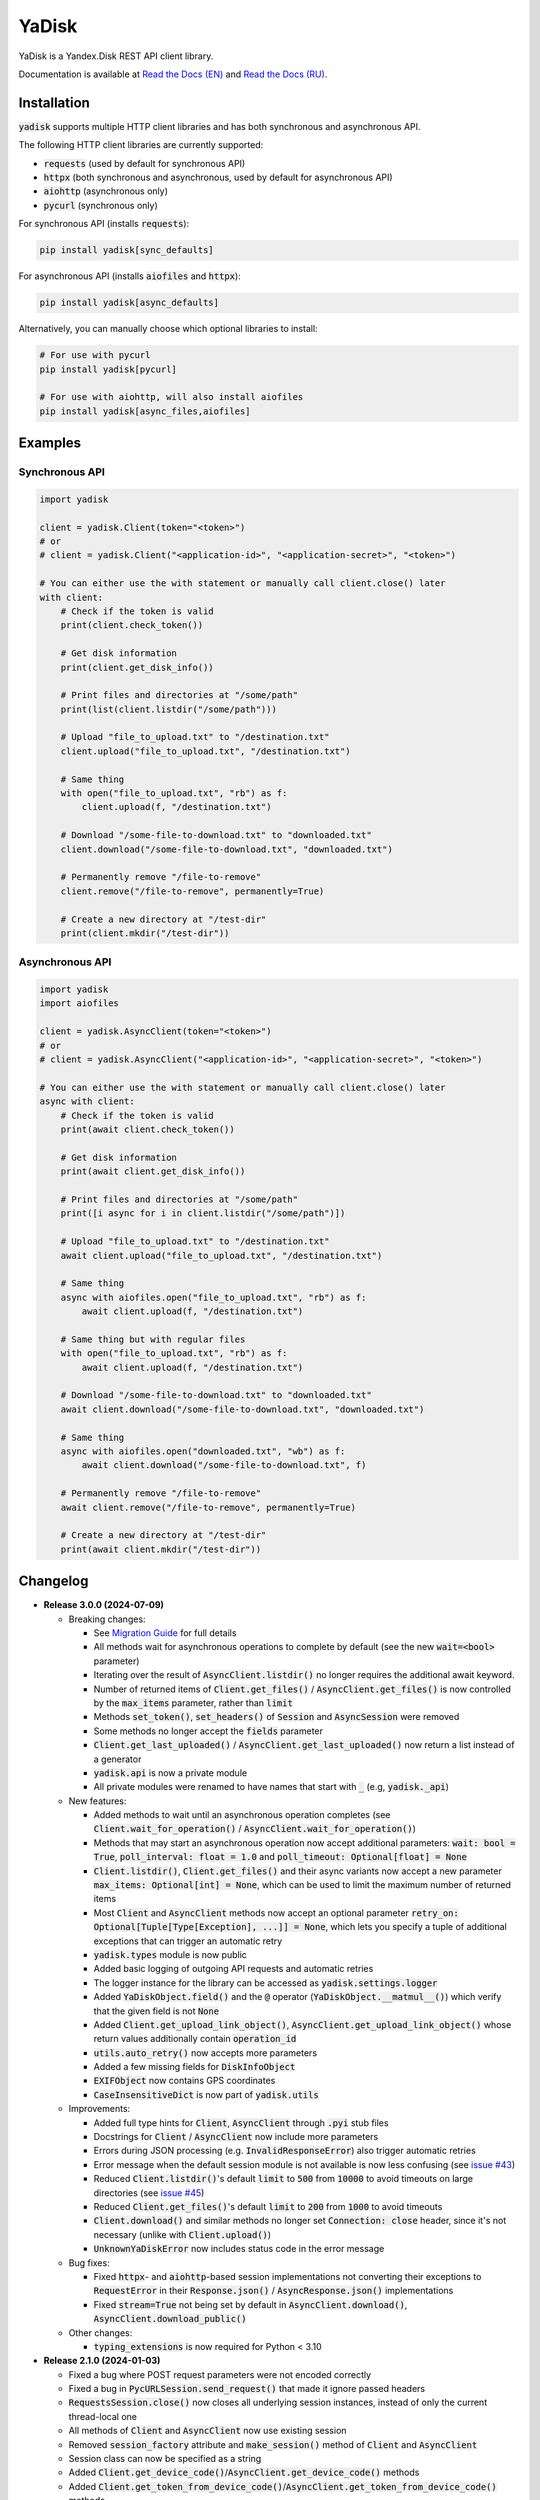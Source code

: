 YaDisk
======

.. image:: https://img.shields.io/readthedocs/yadisk.svg
   :alt: Read the Docs
   :target: https://yadisk.readthedocs.io/en/latest/

.. image:: https://img.shields.io/github/actions/workflow/status/ivknv/yadisk/lint_and_test.yml
   :alt: GitHub Actions Workflow Status

.. image:: https://img.shields.io/pypi/v/yadisk.svg
   :alt: PyPI
   :target: https://pypi.org/project/yadisk

.. image:: https://img.shields.io/pypi/pyversions/yadisk
   :alt: PyPI - Python Version

YaDisk is a Yandex.Disk REST API client library.

.. _Read the Docs (EN): https://yadisk.readthedocs.io
.. _Read the Docs (RU): https://yadisk.readthedocs.io/ru/latest

Documentation is available at `Read the Docs (EN)`_ and `Read the Docs (RU)`_.

Installation
************

:code:`yadisk` supports multiple HTTP client libraries and has both synchronous and
asynchronous API.

The following HTTP client libraries are currently supported:

* :code:`requests` (used by default for synchronous API)
* :code:`httpx` (both synchronous and asynchronous, used by default for asynchronous API)
* :code:`aiohttp` (asynchronous only)
* :code:`pycurl` (synchronous only)

For synchronous API (installs :code:`requests`):

.. code:: bash

   pip install yadisk[sync_defaults]

For asynchronous API (installs :code:`aiofiles` and :code:`httpx`):

.. code:: bash

   pip install yadisk[async_defaults]

Alternatively, you can manually choose which optional libraries to install:

.. code:: bash

   # For use with pycurl
   pip install yadisk[pycurl]

   # For use with aiohttp, will also install aiofiles
   pip install yadisk[async_files,aiofiles]

Examples
********

Synchronous API
---------------

.. code:: python

    import yadisk

    client = yadisk.Client(token="<token>")
    # or
    # client = yadisk.Client("<application-id>", "<application-secret>", "<token>")

    # You can either use the with statement or manually call client.close() later
    with client:
        # Check if the token is valid
        print(client.check_token())

        # Get disk information
        print(client.get_disk_info())

        # Print files and directories at "/some/path"
        print(list(client.listdir("/some/path")))

        # Upload "file_to_upload.txt" to "/destination.txt"
        client.upload("file_to_upload.txt", "/destination.txt")

        # Same thing
        with open("file_to_upload.txt", "rb") as f:
            client.upload(f, "/destination.txt")

        # Download "/some-file-to-download.txt" to "downloaded.txt"
        client.download("/some-file-to-download.txt", "downloaded.txt")

        # Permanently remove "/file-to-remove"
        client.remove("/file-to-remove", permanently=True)

        # Create a new directory at "/test-dir"
        print(client.mkdir("/test-dir"))

Asynchronous API
----------------

.. code:: python

    import yadisk
    import aiofiles

    client = yadisk.AsyncClient(token="<token>")
    # or
    # client = yadisk.AsyncClient("<application-id>", "<application-secret>", "<token>")

    # You can either use the with statement or manually call client.close() later
    async with client:
        # Check if the token is valid
        print(await client.check_token())

        # Get disk information
        print(await client.get_disk_info())

        # Print files and directories at "/some/path"
        print([i async for i in client.listdir("/some/path")])

        # Upload "file_to_upload.txt" to "/destination.txt"
        await client.upload("file_to_upload.txt", "/destination.txt")

        # Same thing
        async with aiofiles.open("file_to_upload.txt", "rb") as f:
            await client.upload(f, "/destination.txt")

        # Same thing but with regular files
        with open("file_to_upload.txt", "rb") as f:
            await client.upload(f, "/destination.txt")

        # Download "/some-file-to-download.txt" to "downloaded.txt"
        await client.download("/some-file-to-download.txt", "downloaded.txt")

        # Same thing
        async with aiofiles.open("downloaded.txt", "wb") as f:
            await client.download("/some-file-to-download.txt", f)

        # Permanently remove "/file-to-remove"
        await client.remove("/file-to-remove", permanently=True)

        # Create a new directory at "/test-dir"
        print(await client.mkdir("/test-dir"))

Changelog
*********

.. _issue #2: https://github.com/ivknv/yadisk/issues/2
.. _issue #4: https://github.com/ivknv/yadisk/issues/4
.. _issue #7: https://github.com/ivknv/yadisk/issues/7
.. _issue #23: https://github.com/ivknv/yadisk/issues/23
.. _issue #26: https://github.com/ivknv/yadisk/issues/26
.. _issue #28: https://github.com/ivknv/yadisk/issues/28
.. _issue #29: https://github.com/ivknv/yadisk/issues/29
.. _PR #31: https://github.com/ivknv/yadisk/pull/31
.. _issue #43: https://github.com/ivknv/yadisk/issues/43
.. _issue #45: https://github.com/ivknv/yadisk/issues/45
.. _Introduction: https://yadisk.readthedocs.io/en/latest/intro.html
.. _API Reference: https://yadisk.readthedocs.io/en/latest/api_reference/index.html
.. _Available Session Implementations: https://yadisk.readthedocs.io/en/latest/api_reference/sessions.html
.. _Session Interface: https://yadisk.readthedocs.io/en/latest/api_reference/session_interface.html
.. _requests: https://pypi.org/project/requests
.. _Migration Guide: https://yadisk.readthedocs.io/en/latest/migration_guide.html

* **Release 3.0.0 (2024-07-09)**

  * Breaking changes:

    - See `Migration Guide`_ for full details
    - All methods wait for asynchronous operations to complete by default
      (see the new :code:`wait=<bool>` parameter)
    - Iterating over the result of :code:`AsyncClient.listdir()` no longer
      requires the additional await keyword.
    - Number of returned items of :code:`Client.get_files()` /
      :code:`AsyncClient.get_files()` is now controlled by the :code:`max_items`
      parameter, rather than :code:`limit`
    - Methods :code:`set_token()`, :code:`set_headers()` of :code:`Session` and
      :code:`AsyncSession` were removed
    - Some methods no longer accept the :code:`fields` parameter
    - :code:`Client.get_last_uploaded()` / :code:`AsyncClient.get_last_uploaded()`
      now return a list instead of a generator
    - :code:`yadisk.api` is now a private module
    - All private modules were renamed to have names that start with :code:`_`
      (e.g, :code:`yadisk._api`)
  * New features:

    - Added methods to wait until an asynchronous operation completes
      (see :code:`Client.wait_for_operation()` / :code:`AsyncClient.wait_for_operation()`)
    - Methods that may start an asynchronous operation now accept additional
      parameters: :code:`wait: bool = True`,
      :code:`poll_interval: float = 1.0` and
      :code:`poll_timeout: Optional[float] = None`
    - :code:`Client.listdir()`, :code:`Client.get_files()` and their async
      variants now accept a new parameter
      :code:`max_items: Optional[int] = None`, which can be used to limit
      the maximum number of returned items
    - Most :code:`Client` and :code:`AsyncClient` methods now accept an optional
      parameter :code:`retry_on: Optional[Tuple[Type[Exception], ...]] = None`,
      which lets you specify a tuple of additional exceptions that can trigger
      an automatic retry
    - :code:`yadisk.types` module is now public
    - Added basic logging of outgoing API requests and automatic retries
    - The logger instance for the library can be accessed as
      :code:`yadisk.settings.logger`
    - Added :code:`YaDiskObject.field()` and the :code:`@` operator
      (:code:`YaDiskObject.__matmul__()`) which verify that the given field is
      not :code:`None`
    - Added :code:`Client.get_upload_link_object()`,
      :code:`AsyncClient.get_upload_link_object()` whose return values
      additionally contain :code:`operation_id`
    - :code:`utils.auto_retry()` now accepts more parameters
    - Added a few missing fields for :code:`DiskInfoObject`
    - :code:`EXIFObject` now contains GPS coordinates
    - :code:`CaseInsensitiveDict` is now part of :code:`yadisk.utils`
  * Improvements:

    - Added full type hints for :code:`Client`, :code:`AsyncClient` through
      :code:`.pyi` stub files
    - Docstrings for :code:`Client` / :code:`AsyncClient` now include more
      parameters
    - Errors during JSON processing (e.g. :code:`InvalidResponseError`) also
      trigger automatic retries
    - Error message when the default session module is not available is now
      less confusing (see `issue #43`_)
    - Reduced :code:`Client.listdir()`'s default :code:`limit` to :code:`500`
      from :code:`10000` to avoid timeouts on large directories (see `issue #45`_)
    - Reduced :code:`Client.get_files()`'s default :code:`limit` to :code:`200`
      from :code:`1000` to avoid timeouts
    - :code:`Client.download()` and similar methods no longer set
      :code:`Connection: close` header, since it's not necessary (unlike with
      :code:`Client.upload()`)
    - :code:`UnknownYaDiskError` now includes status code in the error message
  * Bug fixes:

    - Fixed :code:`httpx`- and :code:`aiohttp`-based session implementations
      not converting their exceptions to :code:`RequestError` in their
      :code:`Response.json()` / :code:`AsyncResponse.json()` implementations
    - Fixed :code:`stream=True` not being set by default in
      :code:`AsyncClient.download()`, :code:`AsyncClient.download_public()`
  * Other changes:

    - :code:`typing_extensions` is now required for Python < 3.10


* **Release 2.1.0 (2024-01-03)**

  * Fixed a bug where POST request parameters were not encoded correctly
  * Fixed a bug in :code:`PycURLSession.send_request()` that made it ignore passed headers
  * :code:`RequestsSession.close()` now closes all underlying session
    instances, instead of only the current thread-local one
  * All methods of :code:`Client` and :code:`AsyncClient` now use existing session
  * Removed :code:`session_factory` attribute and :code:`make_session()` method
    of :code:`Client` and :code:`AsyncClient`
  * Session class can now be specified as a string
  * Added :code:`Client.get_device_code()`/:code:`AsyncClient.get_device_code()` methods
  * Added :code:`Client.get_token_from_device_code()`/:code:`AsyncClient.get_token_from_device_code()` methods
  * Added missing :code:`redirect_uri` parameter for :code:`Client.get_auth_url()`/:code:`AsyncClient.get_auth_url()`
    and :code:`Client.get_code_url()`/:code:`AsyncClient.get_code_url()`
  * Added support for PKCE parameters for :code:`Client.get_auth_url()`/:code:`AsyncClient.get_auth_url()`,
    :code:`Client.get_code_url()`/:code:`AsyncClient.get_code_url()` and
    :code:`Client.get_token()`/:code:`AsyncClient.get_token()`
  * Added :code:`scope` attribute for :code:`TokenObject`
  * Added new exception classes: :code:`InvalidClientError`, :code:`InvalidGrantError`,
    :code:`AuthorizationPendingError`, :code:`BadVerificationCodeError` and
    :code:`UnsupportedTokenTypeError`

* **Release 2.0.0 (2023-12-12)**

  * The library now provides both synchronous and asynchronous APIs (see
    `Introduction`_ and `API Reference`_)
  * Multiple HTTP libraries are supported by default (see
    `Available Session Implementations`_ for the full list)
  * It is now possible to add support for any HTTP library (see
    `Session Interface`_)
  * `requests`_ is now an optional dependency (although it's still used by
    default for synchronous API)
  * Note that now requests-specific arguments must be passed differently
    (see `Available Session Implementations`_)
  * Preferred HTTP client libraries must be explicitly installed now
    (see `Introduction`_)
  * :code:`Client.upload()` and :code:`Client.upload_by_link()` can now accept
    a function that returns an iterator (or a generator) as a payload

* **Release 1.3.4 (2023-10-15)**

  * :code:`upload()` and :code:`download()` (and related) methods can now
    upload/download non-seekable file-like objects (e.g. :code:`stdin` or :code:`stdout`
    when open in binary mode), see `PR #31`_

* **Release 1.3.3 (2023-04-22)**

  * :code:`app:/` paths now work correctly (see `issue #26`_)

* **Release 1.3.2 (2023-03-20)**

  * Fixed `issue #29`_: TypeError: 'type' object is not subscriptable

* **Release 1.3.1 (2023-02-28)**

  * Fixed `issue #28`_: calling :code:`download_public()` with :code:`path` keyword argument raises :code:`TypeError`
  * Fixed :code:`AttributeError` raised when calling :code:`ResourceLinkObject.public_listdir()`

* **Release 1.3.0 (2023-01-30)**

  * Added convenience methods to :code:`...Object` objects (e.g. see :code:`ResourceObject` in docs)
  * Added type hints
  * Improved error checking and response validation
  * Added :code:`InvalidResponseError`, :code:`PayloadTooLargeError`, :code:`UploadTrafficLimitExceededError`
  * Added a few missing fields to :code:`DiskInfoObject` and :code:`SystemFoldersObject`
  * Added :code:`rename()`, :code:`upload_by_link()` and :code:`download_by_link()` methods
  * Added :code:`default_args` field for :code:`YaDisk` object
  * :code:`download()` and :code:`upload()` now return :code:`ResourceLinkObject`
  * Returned :code:`LinkObject` instances have been replaced by more specific subclasses
  * :code:`ConnectionError` now also triggers a retry

* **Release 1.2.19 (2023-01-20)**

  * Fixed incorrect behavior of the fix from 1.2.18 for paths :code:`disk:`
    and :code:`trash:` (only these two).

* **Release 1.2.18 (2023-01-20)**

  * Fixed `issue #26`_: ':' character in filenames causes :code:`BadRequestError`.
    This is due the behavior of Yandex.Disk's REST API itself but is avoided
    on the library level with this fix.

* **Release 1.2.17 (2022-12-11)**

  * Fixed a minor bug which could cause a :code:`ReferenceError`
    (which would not cause a crash, but still show an error message). The bug
    involved using :code:`__del__()` method in :code:`SelfDestructingSession`
    to automatically close the sessions it seems to affect primarily old Python
    versions (such as 3.4).

* **Release 1.2.16 (2022-08-17)**

  * Fixed a bug in :code:`check_token()`: could throw :code:`ForbiddenError` if
    the application lacks necessary permissions (`issue #23`_).

* **Release 1.2.15 (2021-12-31)**

  * Fixed an issue where :code:`http://` links were not recognized as operation links
    (they were assumed to always be :code:`https://`, since all the other
    requests are always HTTPS).
    Occasionally, Yandex.Disk can for some reason return an :code:`http://` link
    to an asynchronous operation instead of :code:`https://`.
    Both links are now recognized correctly and an :code:`https://` version will
    always be used by :code:`get_operation_status()`, regardless of which one
    Yandex.Disk returned.

* **Release 1.2.14 (2019-03-26)**

  * Fixed a :code:`TypeError` in :code:`get_public_*` functions when passing :code:`path` parameter
    (see `issue #7`_)
  * Added :code:`unlimited_autoupload_enabled` attribute for :code:`DiskInfoObject`

* **Release 1.2.13 (2019-02-23)**

  * Added :code:`md5` parameter for :code:`remove()`
  * Added :code:`UserPublicInfoObject`
  * Added :code:`country` attribute for :code:`UserObject`
  * Added :code:`photoslice_time` attribute for :code:`ResourceObject`, :code:`PublicResourceObject`
    and :code:`TrashResourceObject`

* **Release 1.2.13 (2019-02-23)**

  * Added :code:`md5` parameter for :code:`remove()`
  * Added :code:`UserPublicInfoObject`
  * Added :code:`country` attribute for :code:`UserObject`
  * Added :code:`photoslice_time` attribute for :code:`ResourceObject`, :code:`PublicResourceObject`
    and :code:`TrashResourceObject`

* **Release 1.2.12 (2018-10-11)**

  * Fixed `fields` parameter not working properly in `listdir()` (`issue #4`_)

* **Release 1.2.11 (2018-06-30)**

  * Added the missing parameter :code:`sort` for :code:`get_meta()`
  * Added :code:`file` and :code:`antivirus_status` attributes for :code:`ResourceObject`,
    :code:`PublicResourceObject` and :code:`TrashResourceObject`
  * Added :code:`headers` parameter
  * Fixed a typo in :code:`download()` and :code:`download_public()` (`issue #2`_)
  * Removed :code:`*args` parameter everywhere

* **Release 1.2.10 (2018-06-14)**

  * Fixed :code:`timeout=None` behavior. :code:`None` is supposed to mean 'no timeout' but
    in the older versions it was synonymous with the default timeout.

* **Release 1.2.9 (2018-04-28)**

  * Changed the license to LGPLv3 (see :code:`COPYING` and :code:`COPYING.lesser`)
  * Other package info updates

* **Release 1.2.8 (2018-04-17)**

  * Fixed a couple of typos: :code:`PublicResourceListObject.items` and
    :code:`TrashResourceListObject.items` had wrong types
  * Substitute field aliases in :code:`fields` parameter when performing
    API requests (e.g. :code:`embedded` -> :code:`_embedded`)

* **Release 1.2.7 (2018-04-15)**

  * Fixed a file rewinding bug when uploading/downloading files after a retry

* **Release 1.2.6 (2018-04-13)**

  * Now caching :code:`requests` sessions so that open connections
    can be reused (which can significantly speed things up sometimes)
  * Disable :code:`keep-alive` when uploading/downloading files by default

* **Release 1.2.5 (2018-03-31)**

  * Fixed an off-by-one bug in :code:`utils.auto_retry()`
    (which could sometimes result in :code:`AttributeError`)
  * Retry the whole request for :code:`upload()`, :code:`download()` and :code:`download_public()`
  * Set :code:`stream=True` for :code:`download()` and :code:`download_public()`
  * Other minor fixes

* **Release 1.2.4 (2018-02-19)**

  * Fixed :code:`TokenObject` having :code:`exprires_in` instead of :code:`expires_in` (fixed a typo)

* **Release 1.2.3 (2018-01-20)**

  * Fixed a :code:`TypeError` when :code:`WrongResourceTypeError` is raised

* **Release 1.2.2 (2018-01-19)**

  * :code:`refresh_token()` no longer requires a valid or empty token.

* **Release 1.2.1 (2018-01-14)**

  * Fixed auto retries not working. Whoops.

* **Release 1.2.0 (2018-01-14)**

  * Fixed passing :code:`n_retries=0` to :code:`upload()`,
    :code:`download()` and :code:`download_public()`
  * :code:`upload()`, :code:`download()` and :code:`download_public()`
    no longer return anything (see the docs)
  * Added :code:`utils` module (see the docs)
  * Added :code:`RetriableYaDiskError`, :code:`WrongResourceTypeError`,
    :code:`BadGatewayError` and :code:`GatewayTimeoutError`
  * :code:`listdir()` now raises :code:`WrongResourceTypeError`
    instead of :code:`NotADirectoryError`

* **Release 1.1.1 (2017-12-29)**

  * Fixed argument handling in :code:`upload()`, :code:`download()` and :code:`download_public()`.
    Previously, passing :code:`n_retries` and :code:`retry_interval` would raise an exception (:code:`TypeError`).

* **Release 1.1.0 (2017-12-27)**

  * Better exceptions (see the docs)
  * Added support for :code:`force_async` parameter
  * Minor bug fixes

* **Release 1.0.8 (2017-11-29)**

  * Fixed yet another :code:`listdir()` bug

* **Release 1.0.7 (2017-11-04)**

  * Added :code:`install_requires` argument to :code:`setup.py`

* **Release 1.0.6 (2017-11-04)**

  * Return :code:`OperationLinkObject` in some functions

* **Release 1.0.5 (2017-10-29)**

  * Fixed :code:`setup.py` to exclude tests

* **Release 1.0.4 (2017-10-23)**

  * Fixed bugs in :code:`upload`, :code:`download` and :code:`listdir` functions
  * Set default :code:`listdir` :code:`limit` to :code:`10000`

* **Release 1.0.3 (2017-10-22)**

  * Added settings

* **Release 1.0.2 (2017-10-19)**

  * Fixed :code:`get_code_url` function (added missing parameters)

* **Release 1.0.1 (2017-10-18)**

  * Fixed a major bug in :code:`GetTokenRequest` (added missing parameter)

* **Release 1.0.0 (2017-10-18)**

  * Initial release
